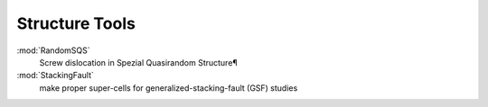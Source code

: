 =============================
Structure Tools
=============================
 

:mod:`RandomSQS`
	Screw dislocation in Spezial Quasirandom Structure¶
:mod:`StackingFault`
    make proper super-cells for generalized-stacking-fault (GSF) studies

